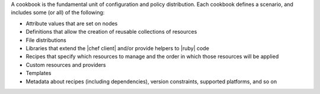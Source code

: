 .. The contents of this file may be included in multiple topics (using the includes directive).
.. The contents of this file should be modified in a way that preserves its ability to appear in multiple topics.


A cookbook is the fundamental unit of configuration and policy distribution. Each cookbook defines a scenario, and includes some (or all) of the following:

* Attribute values that are set on nodes
* Definitions that allow the creation of reusable collections of resources
* File distributions
* Libraries that extend the |chef client| and/or provide helpers to |ruby| code
* Recipes that specify which resources to manage and the order in which those resources will be applied
* Custom resources and providers
* Templates
* Metadata about recipes (including dependencies), version constraints, supported platforms, and so on